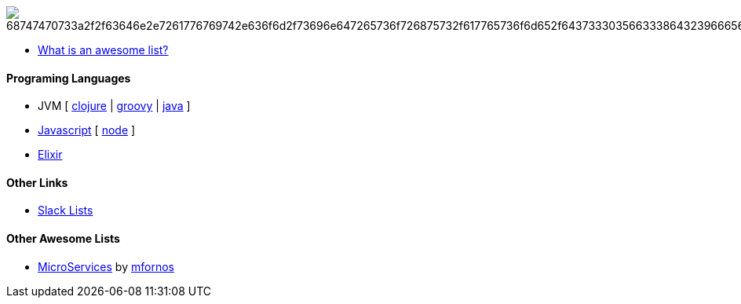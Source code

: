 image:https://camo.githubusercontent.com/13c4e50d88df7178ae1882a203ed57b641674f94/68747470733a2f2f63646e2e7261776769742e636f6d2f73696e647265736f726875732f617765736f6d652f643733303566333864323966656437386661383536353265336136336531353464643865383832392f6d656469612f62616467652e737667[]

* https://github.com/sindresorhus/awesome/blob/master/awesome.md[What is an awesome list?]

#### Programing Languages
* JVM [ 
link:clojure.adoc[clojure] | 
link:groovy.adoc[groovy] | 
link:java.adoc[java] 
]
* link:javascript.adoc[Javascript] [ link:node.adoc[node] ]
* link:elixir.adoc[Elixir]

#### Other Links
* link:slackLists.adoc[Slack Lists]

#### Other Awesome Lists
* https://github.com/mfornos/awesome-microservices[MicroServices] by https://github.com/mfornos[mfornos]